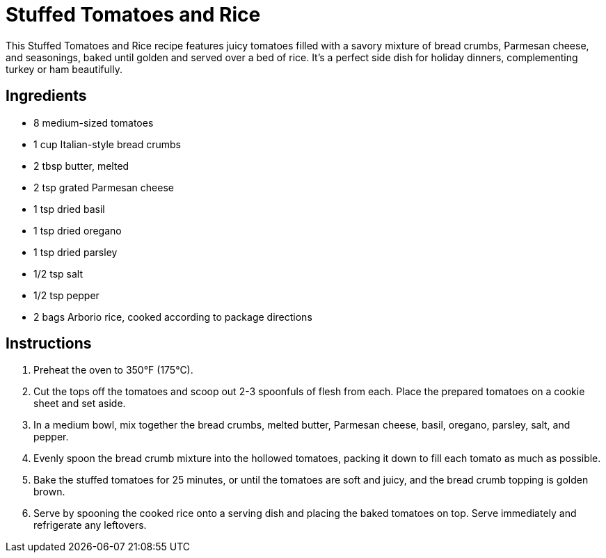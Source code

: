 = Stuffed Tomatoes and Rice

This Stuffed Tomatoes and Rice recipe features juicy tomatoes filled with a savory mixture of bread crumbs, Parmesan cheese, and seasonings, baked until golden and served over a bed of rice. It's a perfect side dish for holiday dinners, complementing turkey or ham beautifully.

== Ingredients
* 8 medium-sized tomatoes
* 1 cup Italian-style bread crumbs
* 2 tbsp butter, melted
* 2 tsp grated Parmesan cheese
* 1 tsp dried basil
* 1 tsp dried oregano
* 1 tsp dried parsley
* 1/2 tsp salt
* 1/2 tsp pepper
* 2 bags Arborio rice, cooked according to package directions

== Instructions
. Preheat the oven to 350°F (175°C).
. Cut the tops off the tomatoes and scoop out 2-3 spoonfuls of flesh from each. Place the prepared tomatoes on a cookie sheet and set aside.
. In a medium bowl, mix together the bread crumbs, melted butter, Parmesan cheese, basil, oregano, parsley, salt, and pepper.
. Evenly spoon the bread crumb mixture into the hollowed tomatoes, packing it down to fill each tomato as much as possible.
. Bake the stuffed tomatoes for 25 minutes, or until the tomatoes are soft and juicy, and the bread crumb topping is golden brown.
. Serve by spooning the cooked rice onto a serving dish and placing the baked tomatoes on top. Serve immediately and refrigerate any leftovers.
